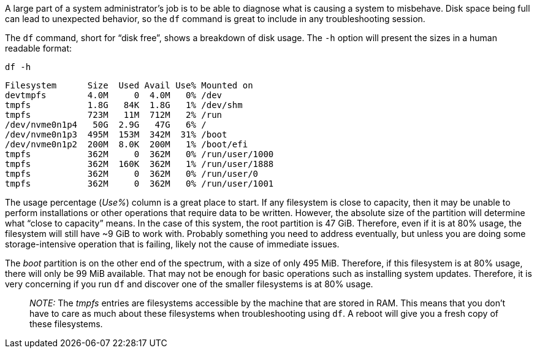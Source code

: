 A large part of a system administrator’s job is to be able to diagnose
what is causing a system to misbehave. Disk space being full can lead to
unexpected behavior, so the `+df+` command is great to include in any
troubleshooting session.

The `+df+` command, short for "`disk free`", shows a breakdown of disk
usage. The `+-h+` option will present the sizes in a human readable
format:

[source,bash]
----
df -h
----

[source,bash]
----
Filesystem      Size  Used Avail Use% Mounted on
devtmpfs        4.0M     0  4.0M   0% /dev
tmpfs           1.8G   84K  1.8G   1% /dev/shm
tmpfs           723M   11M  712M   2% /run
/dev/nvme0n1p4   50G  2.9G   47G   6% /
/dev/nvme0n1p3  495M  153M  342M  31% /boot
/dev/nvme0n1p2  200M  8.0K  200M   1% /boot/efi
tmpfs           362M     0  362M   0% /run/user/1000
tmpfs           362M  160K  362M   1% /run/user/1888
tmpfs           362M     0  362M   0% /run/user/0
tmpfs           362M     0  362M   0% /run/user/1001
----

The usage percentage (_Use%_) column is a great place to start. If any
filesystem is close to capacity, then it may be unable to perform
installations or other operations that require data to be written.
However, the absolute size of the partition will determine what "`close
to capacity`" means. In the case of this system, the root partition is
47 GiB. Therefore, even if it is at 80% usage, the filesystem will still
have ~9 GiB to work with. Probably something you need to address
eventually, but unless you are doing some storage-intensive operation
that is failing, likely not the cause of immediate issues.

The _boot_ partition is on the other end of the spectrum, with a size of
only 495 MiB. Therefore, if this filesystem is at 80% usage, there will
only be 99 MiB available. That may not be enough for basic operations
such as installing system updates. Therefore, it is very concerning if
you run `+df+` and discover one of the smaller filesystems is at 80%
usage.

____
_NOTE:_ The _tmpfs_ entries are filesystems accessible by the machine
that are stored in RAM. This means that you don’t have to care as much
about these filesystems when troubleshooting using `+df+`. A reboot will
give you a fresh copy of these filesystems.
____
